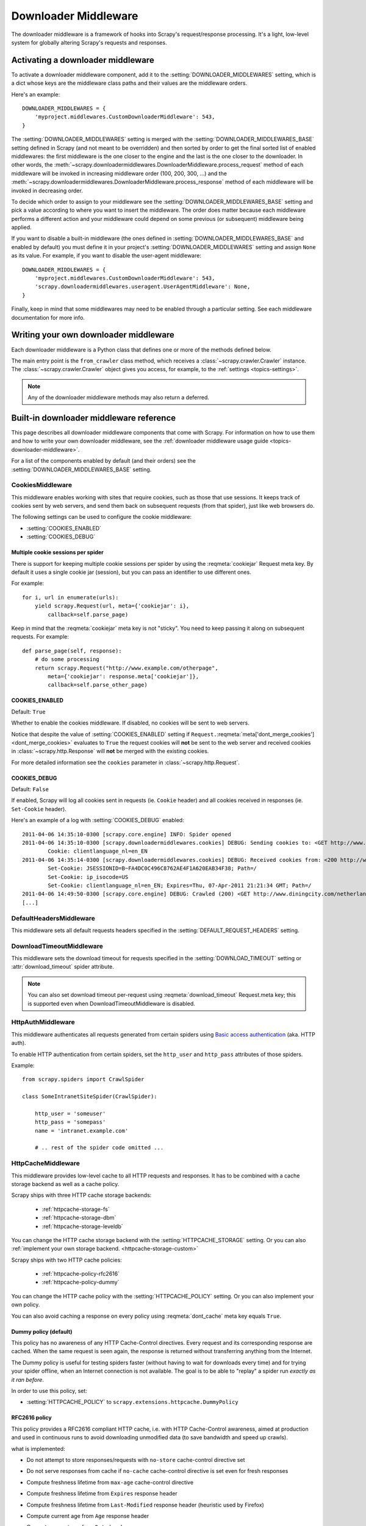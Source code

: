 .. _topics-downloader-middleware:

=====================
Downloader Middleware
=====================

The downloader middleware is a framework of hooks into Scrapy's
request/response processing.  It's a light, low-level system for globally
altering Scrapy's requests and responses.

.. _topics-downloader-middleware-setting:

Activating a downloader middleware
==================================

To activate a downloader middleware component, add it to the
:setting:`DOWNLOADER_MIDDLEWARES` setting, which is a dict whose keys are the
middleware class paths and their values are the middleware orders.

Here's an example::

    DOWNLOADER_MIDDLEWARES = {
        'myproject.middlewares.CustomDownloaderMiddleware': 543,
    }

The :setting:`DOWNLOADER_MIDDLEWARES` setting is merged with the
:setting:`DOWNLOADER_MIDDLEWARES_BASE` setting defined in Scrapy (and not meant
to be overridden) and then sorted by order to get the final sorted list of
enabled middlewares: the first middleware is the one closer to the engine and
the last is the one closer to the downloader. In other words,
the :meth:`~scrapy.downloadermiddlewares.DownloaderMiddleware.process_request`
method of each middleware will be invoked in increasing
middleware order (100, 200, 300, ...) and the :meth:`~scrapy.downloadermiddlewares.DownloaderMiddleware.process_response` method
of each middleware will be invoked in decreasing order.

To decide which order to assign to your middleware see the
:setting:`DOWNLOADER_MIDDLEWARES_BASE` setting and pick a value according to
where you want to insert the middleware. The order does matter because each
middleware performs a different action and your middleware could depend on some
previous (or subsequent) middleware being applied.

If you want to disable a built-in middleware (the ones defined in
:setting:`DOWNLOADER_MIDDLEWARES_BASE` and enabled by default) you must define it
in your project's :setting:`DOWNLOADER_MIDDLEWARES` setting and assign ``None``
as its value.  For example, if you want to disable the user-agent middleware::

    DOWNLOADER_MIDDLEWARES = {
        'myproject.middlewares.CustomDownloaderMiddleware': 543,
        'scrapy.downloadermiddlewares.useragent.UserAgentMiddleware': None,
    }

Finally, keep in mind that some middlewares may need to be enabled through a
particular setting. See each middleware documentation for more info.

.. _topics-downloader-middleware-custom:

Writing your own downloader middleware
======================================

Each downloader middleware is a Python class that defines one or more of the
methods defined below.

The main entry point is the ``from_crawler`` class method, which receives a
:class:`~scrapy.crawler.Crawler` instance. The :class:`~scrapy.crawler.Crawler`
object gives you access, for example, to the :ref:`settings <topics-settings>`.

.. module:: scrapy.downloadermiddlewares

.. class:: DownloaderMiddleware

   .. note::  Any of the downloader middleware methods may also return a deferred.

   .. method:: process_request(request, spider)

      This method is called for each request that goes through the download
      middleware.

      :meth:`process_request` should either: return ``None``, return a
      :class:`~scrapy.http.Response` object, return a :class:`~scrapy.http.Request`
      object, or raise :exc:`~scrapy.exceptions.IgnoreRequest`.

      If it returns ``None``, Scrapy will continue processing this request, executing all
      other middlewares until, finally, the appropriate downloader handler is called
      the request performed (and its response downloaded).

      If it returns a :class:`~scrapy.http.Response` object, Scrapy won't bother
      calling *any* other :meth:`process_request` or :meth:`process_exception` methods,
      or the appropriate download function; it'll return that response. The :meth:`process_response`
      methods of installed middleware is always called on every response.

      If it returns a :class:`~scrapy.http.Request` object, Scrapy will stop calling
      process_request methods and reschedule the returned request. Once the newly returned
      request is performed, the appropriate middleware chain will be called on
      the downloaded response.

      If it raises an :exc:`~scrapy.exceptions.IgnoreRequest` exception, the
      :meth:`process_exception` methods of installed downloader middleware will be called.
      If none of them handle the exception, the errback function of the request
      (``Request.errback``) is called. If no code handles the raised exception, it is
      ignored and not logged (unlike other exceptions).

      :param request: the request being processed
      :type request: :class:`~scrapy.http.Request` object

      :param spider: the spider for which this request is intended
      :type spider: :class:`~scrapy.spiders.Spider` object

   .. method:: process_response(request, response, spider)

      :meth:`process_response` should either: return a :class:`~scrapy.http.Response`
      object, return a :class:`~scrapy.http.Request` object or
      raise a :exc:`~scrapy.exceptions.IgnoreRequest` exception.

      If it returns a :class:`~scrapy.http.Response` (it could be the same given
      response, or a brand-new one), that response will continue to be processed
      with the :meth:`process_response` of the next middleware in the chain.

      If it returns a :class:`~scrapy.http.Request` object, the middleware chain is
      halted and the returned request is rescheduled to be downloaded in the future.
      This is the same behavior as if a request is returned from :meth:`process_request`.

      If it raises an :exc:`~scrapy.exceptions.IgnoreRequest` exception, the errback
      function of the request (``Request.errback``) is called. If no code handles the raised
      exception, it is ignored and not logged (unlike other exceptions).

      :param request: the request that originated the response
      :type request: is a :class:`~scrapy.http.Request` object

      :param response: the response being processed
      :type response: :class:`~scrapy.http.Response` object

      :param spider: the spider for which this response is intended
      :type spider: :class:`~scrapy.spiders.Spider` object

   .. method:: process_exception(request, exception, spider)

      Scrapy calls :meth:`process_exception` when a download handler
      or a :meth:`process_request` (from a downloader middleware) raises an
      exception (including an :exc:`~scrapy.exceptions.IgnoreRequest` exception)

      :meth:`process_exception` should return: either ``None``,
      a :class:`~scrapy.http.Response` object, or a :class:`~scrapy.http.Request` object.

      If it returns ``None``, Scrapy will continue processing this exception,
      executing any other :meth:`process_exception` methods of installed middleware,
      until no middleware is left and the default exception handling kicks in.

      If it returns a :class:`~scrapy.http.Response` object, the :meth:`process_response`
      method chain of installed middleware is started, and Scrapy won't bother calling
      any other :meth:`process_exception` methods of middleware.

      If it returns a :class:`~scrapy.http.Request` object, the returned request is
      rescheduled to be downloaded in the future. This stops the execution of
      :meth:`process_exception` methods of the middleware the same as returning a
      response would.

      :param request: the request that generated the exception
      :type request: is a :class:`~scrapy.http.Request` object

      :param exception: the raised exception
      :type exception: an ``Exception`` object

      :param spider: the spider for which this request is intended
      :type spider: :class:`~scrapy.spiders.Spider` object

   .. method:: from_crawler(cls, crawler)

      If present, this classmethod is called to create a middleware instance
      from a :class:`~scrapy.crawler.Crawler`. It must return a new instance
      of the middleware. Crawler object provides access to all Scrapy core
      components like settings and signals; it is a way for middleware to
      access them and hook its functionality into Scrapy.

      :param crawler: crawler that uses this middleware
      :type crawler: :class:`~scrapy.crawler.Crawler` object

.. _topics-downloader-middleware-ref:

Built-in downloader middleware reference
========================================

This page describes all downloader middleware components that come with
Scrapy. For information on how to use them and how to write your own downloader
middleware, see the :ref:`downloader middleware usage guide
<topics-downloader-middleware>`.

For a list of the components enabled by default (and their orders) see the
:setting:`DOWNLOADER_MIDDLEWARES_BASE` setting.

.. _cookies-mw:

CookiesMiddleware
-----------------

.. module:: scrapy.downloadermiddlewares.cookies
   :synopsis: Cookies Downloader Middleware

.. class:: CookiesMiddleware

   This middleware enables working with sites that require cookies, such as
   those that use sessions. It keeps track of cookies sent by web servers, and
   send them back on subsequent requests (from that spider), just like web
   browsers do.

The following settings can be used to configure the cookie middleware:

* :setting:`COOKIES_ENABLED`
* :setting:`COOKIES_DEBUG`

.. reqmeta:: cookiejar

Multiple cookie sessions per spider
~~~~~~~~~~~~~~~~~~~~~~~~~~~~~~~~~~~

.. versionadded:: 0.15

There is support for keeping multiple cookie sessions per spider by using the
:reqmeta:`cookiejar` Request meta key. By default it uses a single cookie jar
(session), but you can pass an identifier to use different ones.

For example::

    for i, url in enumerate(urls):
        yield scrapy.Request(url, meta={'cookiejar': i},
            callback=self.parse_page)

Keep in mind that the :reqmeta:`cookiejar` meta key is not "sticky". You need to keep
passing it along on subsequent requests. For example::

    def parse_page(self, response):
        # do some processing
        return scrapy.Request("http://www.example.com/otherpage",
            meta={'cookiejar': response.meta['cookiejar']},
            callback=self.parse_other_page)

.. setting:: COOKIES_ENABLED

COOKIES_ENABLED
~~~~~~~~~~~~~~~

Default: ``True``

Whether to enable the cookies middleware. If disabled, no cookies will be sent
to web servers.

Notice that despite the value of :setting:`COOKIES_ENABLED` setting if
``Request.``:reqmeta:`meta['dont_merge_cookies'] <dont_merge_cookies>`
evaluates to ``True`` the request cookies will **not** be sent to the
web server and received cookies in :class:`~scrapy.http.Response` will
**not** be merged with the existing cookies.

For more detailed information see the ``cookies`` parameter in
:class:`~scrapy.http.Request`.

.. setting:: COOKIES_DEBUG

COOKIES_DEBUG
~~~~~~~~~~~~~

Default: ``False``

If enabled, Scrapy will log all cookies sent in requests (ie. ``Cookie``
header) and all cookies received in responses (ie. ``Set-Cookie`` header).

Here's an example of a log with :setting:`COOKIES_DEBUG` enabled::

    2011-04-06 14:35:10-0300 [scrapy.core.engine] INFO: Spider opened
    2011-04-06 14:35:10-0300 [scrapy.downloadermiddlewares.cookies] DEBUG: Sending cookies to: <GET http://www.diningcity.com/netherlands/index.html>
            Cookie: clientlanguage_nl=en_EN
    2011-04-06 14:35:14-0300 [scrapy.downloadermiddlewares.cookies] DEBUG: Received cookies from: <200 http://www.diningcity.com/netherlands/index.html>
            Set-Cookie: JSESSIONID=B~FA4DC0C496C8762AE4F1A620EAB34F38; Path=/
            Set-Cookie: ip_isocode=US
            Set-Cookie: clientlanguage_nl=en_EN; Expires=Thu, 07-Apr-2011 21:21:34 GMT; Path=/
    2011-04-06 14:49:50-0300 [scrapy.core.engine] DEBUG: Crawled (200) <GET http://www.diningcity.com/netherlands/index.html> (referer: None)
    [...]


DefaultHeadersMiddleware
------------------------

.. module:: scrapy.downloadermiddlewares.defaultheaders
   :synopsis: Default Headers Downloader Middleware

.. class:: DefaultHeadersMiddleware

    This middleware sets all default requests headers specified in the
    :setting:`DEFAULT_REQUEST_HEADERS` setting.

DownloadTimeoutMiddleware
-------------------------

.. module:: scrapy.downloadermiddlewares.downloadtimeout
   :synopsis: Download timeout middleware

.. class:: DownloadTimeoutMiddleware

    This middleware sets the download timeout for requests specified in the
    :setting:`DOWNLOAD_TIMEOUT` setting or :attr:`download_timeout`
    spider attribute.

.. note::

    You can also set download timeout per-request using
    :reqmeta:`download_timeout` Request.meta key; this is supported
    even when DownloadTimeoutMiddleware is disabled.

HttpAuthMiddleware
------------------

.. module:: scrapy.downloadermiddlewares.httpauth
   :synopsis: HTTP Auth downloader middleware

.. class:: HttpAuthMiddleware

    This middleware authenticates all requests generated from certain spiders
    using `Basic access authentication`_ (aka. HTTP auth).

    To enable HTTP authentication from certain spiders, set the ``http_user``
    and ``http_pass`` attributes of those spiders.

    Example::

        from scrapy.spiders import CrawlSpider

        class SomeIntranetSiteSpider(CrawlSpider):

            http_user = 'someuser'
            http_pass = 'somepass'
            name = 'intranet.example.com'

            # .. rest of the spider code omitted ...

.. _Basic access authentication: https://en.wikipedia.org/wiki/Basic_access_authentication


HttpCacheMiddleware
-------------------

.. module:: scrapy.downloadermiddlewares.httpcache
   :synopsis: HTTP Cache downloader middleware

.. class:: HttpCacheMiddleware

    This middleware provides low-level cache to all HTTP requests and responses.
    It has to be combined with a cache storage backend as well as a cache policy.

    Scrapy ships with three HTTP cache storage backends:

        * :ref:`httpcache-storage-fs`
        * :ref:`httpcache-storage-dbm`
        * :ref:`httpcache-storage-leveldb`

    You can change the HTTP cache storage backend with the :setting:`HTTPCACHE_STORAGE`
    setting. Or you can also :ref:`implement your own storage backend. <httpcache-storage-custom>`

    Scrapy ships with two HTTP cache policies:

        * :ref:`httpcache-policy-rfc2616`
        * :ref:`httpcache-policy-dummy`

    You can change the HTTP cache policy with the :setting:`HTTPCACHE_POLICY`
    setting. Or you can also implement your own policy.

    .. reqmeta:: dont_cache

    You can also avoid caching a response on every policy using :reqmeta:`dont_cache` meta key equals ``True``.

.. _httpcache-policy-dummy:

Dummy policy (default)
~~~~~~~~~~~~~~~~~~~~~~

This policy has no awareness of any HTTP Cache-Control directives.
Every request and its corresponding response are cached.  When the same
request is seen again, the response is returned without transferring
anything from the Internet.

The Dummy policy is useful for testing spiders faster (without having
to wait for downloads every time) and for trying your spider offline,
when an Internet connection is not available. The goal is to be able to
"replay" a spider run *exactly as it ran before*.

In order to use this policy, set:

* :setting:`HTTPCACHE_POLICY` to ``scrapy.extensions.httpcache.DummyPolicy``


.. _httpcache-policy-rfc2616:

RFC2616 policy
~~~~~~~~~~~~~~

This policy provides a RFC2616 compliant HTTP cache, i.e. with HTTP
Cache-Control awareness, aimed at production and used in continuous
runs to avoid downloading unmodified data (to save bandwidth and speed up crawls).

what is implemented:

* Do not attempt to store responses/requests with ``no-store`` cache-control directive set
* Do not serve responses from cache if ``no-cache`` cache-control directive is set even for fresh responses
* Compute freshness lifetime from ``max-age`` cache-control directive
* Compute freshness lifetime from ``Expires`` response header
* Compute freshness lifetime from ``Last-Modified`` response header (heuristic used by Firefox)
* Compute current age from ``Age`` response header
* Compute current age from ``Date`` header
* Revalidate stale responses based on ``Last-Modified`` response header
* Revalidate stale responses based on ``ETag`` response header
* Set ``Date`` header for any received response missing it
* Support ``max-stale`` cache-control directive in requests

  This allows spiders to be configured with the full RFC2616 cache policy,
  but avoid revalidation on a request-by-request basis, while remaining
  conformant with the HTTP spec.

  Example:

  Add ``Cache-Control: max-stale=600`` to Request headers to accept responses that
  have exceeded their expiration time by no more than 600 seconds.

  See also: RFC2616, 14.9.3

what is missing:

* ``Pragma: no-cache`` support https://www.w3.org/Protocols/rfc2616/rfc2616-sec14.html#sec14.9.1
* ``Vary`` header support https://www.w3.org/Protocols/rfc2616/rfc2616-sec13.html#sec13.6
* Invalidation after updates or deletes https://www.w3.org/Protocols/rfc2616/rfc2616-sec13.html#sec13.10
* ... probably others ..

In order to use this policy, set:

* :setting:`HTTPCACHE_POLICY` to ``scrapy.extensions.httpcache.RFC2616Policy``


.. _httpcache-storage-fs:

Filesystem storage backend (default)
~~~~~~~~~~~~~~~~~~~~~~~~~~~~~~~~~~~~

File system storage backend is available for the HTTP cache middleware.

In order to use this storage backend, set:

* :setting:`HTTPCACHE_STORAGE` to ``scrapy.extensions.httpcache.FilesystemCacheStorage``

Each request/response pair is stored in a different directory containing
the following files:

 * ``request_body`` - the plain request body
 * ``request_headers`` - the request headers (in raw HTTP format)
 * ``response_body`` - the plain response body
 * ``response_headers`` - the request headers (in raw HTTP format)
 * ``meta`` - some metadata of this cache resource in Python ``repr()`` format
   (grep-friendly format)
 * ``pickled_meta`` - the same metadata in ``meta`` but pickled for more
   efficient deserialization

The directory name is made from the request fingerprint (see
``scrapy.utils.request.fingerprint``), and one level of subdirectories is
used to avoid creating too many files into the same directory (which is
inefficient in many file systems). An example directory could be::

   /path/to/cache/dir/example.com/72/72811f648e718090f041317756c03adb0ada46c7

.. _httpcache-storage-dbm:

DBM storage backend
~~~~~~~~~~~~~~~~~~~

.. versionadded:: 0.13

A DBM_ storage backend is also available for the HTTP cache middleware.

By default, it uses the anydbm_ module, but you can change it with the
:setting:`HTTPCACHE_DBM_MODULE` setting.

In order to use this storage backend, set:

* :setting:`HTTPCACHE_STORAGE` to ``scrapy.extensions.httpcache.DbmCacheStorage``

.. _httpcache-storage-leveldb:

LevelDB storage backend
~~~~~~~~~~~~~~~~~~~~~~~

.. versionadded:: 0.23

A LevelDB_ storage backend is also available for the HTTP cache middleware.

This backend is not recommended for development because only one process can
access LevelDB databases at the same time, so you can't run a crawl and open
the scrapy shell in parallel for the same spider.

In order to use this storage backend:

* set :setting:`HTTPCACHE_STORAGE` to ``scrapy.extensions.httpcache.LeveldbCacheStorage``
* install `LevelDB python bindings`_ like ``pip install leveldb``

.. _LevelDB: https://github.com/google/leveldb
.. _leveldb python bindings: https://pypi.python.org/pypi/leveldb

.. _httpcache-storage-custom:

Writing your own storage backend
~~~~~~~~~~~~~~~~~~~~~~~~~~~~~~~~

You can implement a cache storage backend by creating a Python class that
defines the methods described below.

.. module:: scrapy.extensions.httpcache

.. class:: CacheStorage

    .. method:: open_spider(spider)

      This method gets called after a spider has been opened for crawling. It handles 
      the :signal:`open_spider <spider_opened>` signal.

      :param spider: the spider which has been opened
      :type spider: :class:`~scrapy.spiders.Spider` object

    .. method:: close_spider(spider)

      This method gets called after a spider has been closed. It handles 
      the :signal:`close_spider <spider_closed>` signal. 

      :param spider: the spider which has been closed
      :type spider: :class:`~scrapy.spiders.Spider` object

    .. method:: retrieve_response(spider, request)

      Return response if present in cache, or ``None`` otherwise.

      :param spider: the spider which generated the request
      :type spider: :class:`~scrapy.spiders.Spider` object

      :param request: the request to find cached reponse for
      :type request: :class:`~scrapy.http.Request` object

    .. method:: store_response(spider, request, response)

      Store the given response in the cache.

      :param spider: the spider for which the response is intended
      :type spider: :class:`~scrapy.spiders.Spider` object

      :param request: the corresponding request the spider generated
      :type request: :class:`~scrapy.http.Request` object

      :param response: the response to store in the cache
      :type response: :class:`~scrapy.http.Response` object

In order to use your storage backend, set:

* :setting:`HTTPCACHE_STORAGE` to the Python import path of your custom storage class.


HTTPCache middleware settings
~~~~~~~~~~~~~~~~~~~~~~~~~~~~~

The :class:`HttpCacheMiddleware` can be configured through the following
settings:

.. setting:: HTTPCACHE_ENABLED

HTTPCACHE_ENABLED
^^^^^^^^^^^^^^^^^

.. versionadded:: 0.11

Default: ``False``

Whether the HTTP cache will be enabled.

.. versionchanged:: 0.11
   Before 0.11, :setting:`HTTPCACHE_DIR` was used to enable cache.

.. setting:: HTTPCACHE_EXPIRATION_SECS

HTTPCACHE_EXPIRATION_SECS
^^^^^^^^^^^^^^^^^^^^^^^^^

Default: ``0``

Expiration time for cached requests, in seconds.

Cached requests older than this time will be re-downloaded. If zero, cached
requests will never expire.

.. versionchanged:: 0.11
   Before 0.11, zero meant cached requests always expire.

.. setting:: HTTPCACHE_DIR

HTTPCACHE_DIR
^^^^^^^^^^^^^

Default: ``'httpcache'``

The directory to use for storing the (low-level) HTTP cache. If empty, the HTTP
cache will be disabled. If a relative path is given, is taken relative to the
project data dir. For more info see: :ref:`topics-project-structure`.

.. setting:: HTTPCACHE_IGNORE_HTTP_CODES

HTTPCACHE_IGNORE_HTTP_CODES
^^^^^^^^^^^^^^^^^^^^^^^^^^^

.. versionadded:: 0.10

Default: ``[]``

Don't cache response with these HTTP codes.

.. setting:: HTTPCACHE_IGNORE_MISSING

HTTPCACHE_IGNORE_MISSING
^^^^^^^^^^^^^^^^^^^^^^^^

Default: ``False``

If enabled, requests not found in the cache will be ignored instead of downloaded.

.. setting:: HTTPCACHE_IGNORE_SCHEMES

HTTPCACHE_IGNORE_SCHEMES
^^^^^^^^^^^^^^^^^^^^^^^^

.. versionadded:: 0.10

Default: ``['file']``

Don't cache responses with these URI schemes.

.. setting:: HTTPCACHE_STORAGE

HTTPCACHE_STORAGE
^^^^^^^^^^^^^^^^^

Default: ``'scrapy.extensions.httpcache.FilesystemCacheStorage'``

The class which implements the cache storage backend.

.. setting:: HTTPCACHE_DBM_MODULE

HTTPCACHE_DBM_MODULE
^^^^^^^^^^^^^^^^^^^^

.. versionadded:: 0.13

Default: ``'anydbm'``

The database module to use in the :ref:`DBM storage backend
<httpcache-storage-dbm>`. This setting is specific to the DBM backend.

.. setting:: HTTPCACHE_POLICY

HTTPCACHE_POLICY
^^^^^^^^^^^^^^^^

.. versionadded:: 0.18

Default: ``'scrapy.extensions.httpcache.DummyPolicy'``

The class which implements the cache policy.

.. setting:: HTTPCACHE_GZIP

HTTPCACHE_GZIP
^^^^^^^^^^^^^^

.. versionadded:: 1.0

Default: ``False``

If enabled, will compress all cached data with gzip.
This setting is specific to the Filesystem backend.

.. setting:: HTTPCACHE_ALWAYS_STORE

HTTPCACHE_ALWAYS_STORE
^^^^^^^^^^^^^^^^^^^^^^

.. versionadded:: 1.1

Default: ``False``

If enabled, will cache pages unconditionally.

A spider may wish to have all responses available in the cache, for
future use with ``Cache-Control: max-stale``, for instance. The
DummyPolicy caches all responses but never revalidates them, and
sometimes a more nuanced policy is desirable.

This setting still respects ``Cache-Control: no-store`` directives in responses.
If you don't want that, filter ``no-store`` out of the Cache-Control headers in
responses you feedto the cache middleware.

.. setting:: HTTPCACHE_IGNORE_RESPONSE_CACHE_CONTROLS

HTTPCACHE_IGNORE_RESPONSE_CACHE_CONTROLS
^^^^^^^^^^^^^^^^^^^^^^^^^^^^^^^^^^^^^^^^

.. versionadded:: 1.1

Default: ``[]``

List of Cache-Control directives in responses to be ignored.

Sites often set "no-store", "no-cache", "must-revalidate", etc., but get
upset at the traffic a spider can generate if it respects those
directives. This allows to selectively ignore Cache-Control directives
that are known to be unimportant for the sites being crawled.

We assume that the spider will not issue Cache-Control directives
in requests unless it actually needs them, so directives in requests are
not filtered.

HttpCompressionMiddleware
-------------------------

.. module:: scrapy.downloadermiddlewares.httpcompression
   :synopsis: Http Compression Middleware

.. class:: HttpCompressionMiddleware

   This middleware allows compressed (gzip, deflate) traffic to be
   sent/received from web sites.

   This middleware also supports decoding `brotli-compressed`_ responses,
   provided `brotlipy`_ is installed.

.. _brotli-compressed: https://www.ietf.org/rfc/rfc7932.txt
.. _brotlipy: https://pypi.python.org/pypi/brotlipy

HttpCompressionMiddleware Settings
~~~~~~~~~~~~~~~~~~~~~~~~~~~~~~~~~~

.. setting:: COMPRESSION_ENABLED

COMPRESSION_ENABLED
^^^^^^^^^^^^^^^^^^^

Default: ``True``

Whether the Compression middleware will be enabled.


HttpProxyMiddleware
-------------------

.. module:: scrapy.downloadermiddlewares.httpproxy
   :synopsis: Http Proxy Middleware

.. versionadded:: 0.8

.. reqmeta:: proxy

.. class:: HttpProxyMiddleware

   This middleware sets the HTTP proxy to use for requests, by setting the
   ``proxy`` meta value for :class:`~scrapy.http.Request` objects.

   Like the Python standard library modules `urllib`_ and `urllib2`_, it obeys
   the following environment variables:

   * ``http_proxy``
   * ``https_proxy``
   * ``no_proxy``

   You can also set the meta key ``proxy`` per-request, to a value like
   ``http://some_proxy_server:port`` or ``http://username:password@some_proxy_server:port``.
   Keep in mind this value will take precedence over ``http_proxy``/``https_proxy``
   environment variables, and it will also ignore ``no_proxy`` environment variable.

.. _urllib: https://docs.python.org/2/library/urllib.html
.. _urllib2: https://docs.python.org/2/library/urllib2.html

RedirectMiddleware
------------------

.. module:: scrapy.downloadermiddlewares.redirect
   :synopsis: Redirection Middleware

.. class:: RedirectMiddleware

   This middleware handles redirection of requests based on response status.

.. reqmeta:: redirect_urls

The urls which the request goes through (while being redirected) can be found
in the ``redirect_urls`` :attr:`Request.meta <scrapy.http.Request.meta>` key.

.. reqmeta:: redirect_reasons

The reason behind each redirect in :reqmeta:`redirect_urls` can be found in the
``redirect_reasons`` :attr:`Request.meta <scrapy.http.Request.meta>` key. For
example: ``[301, 302, 307, 'meta refresh']``.

The format of a reason depends on the middleware that handled the corresponding
redirect. For example, :class:`RedirectMiddleware` indicates the triggering
response status code as an integer, while :class:`MetaRefreshMiddleware`
always uses the ``'meta refresh'`` string as reason.

The :class:`RedirectMiddleware` can be configured through the following
settings (see the settings documentation for more info):

* :setting:`REDIRECT_ENABLED`
* :setting:`REDIRECT_MAX_TIMES`

.. reqmeta:: dont_redirect

If :attr:`Request.meta <scrapy.http.Request.meta>` has ``dont_redirect``
key set to True, the request will be ignored by this middleware.

If you want to handle some redirect status codes in your spider, you can
specify these in the ``handle_httpstatus_list`` spider attribute.

For example, if you want the redirect middleware to ignore 301 and 302
responses (and pass them through to your spider) you can do this::

    class MySpider(CrawlSpider):
        handle_httpstatus_list = [301, 302]

The ``handle_httpstatus_list`` key of :attr:`Request.meta
<scrapy.http.Request.meta>` can also be used to specify which response codes to
allow on a per-request basis. You can also set the meta key
``handle_httpstatus_all`` to ``True`` if you want to allow any response code
for a request.


RedirectMiddleware settings
~~~~~~~~~~~~~~~~~~~~~~~~~~~

.. setting:: REDIRECT_ENABLED

REDIRECT_ENABLED
^^^^^^^^^^^^^^^^

.. versionadded:: 0.13

Default: ``True``

Whether the Redirect middleware will be enabled.

.. setting:: REDIRECT_MAX_TIMES

REDIRECT_MAX_TIMES
^^^^^^^^^^^^^^^^^^

Default: ``20``

The maximum number of redirections that will be followed for a single request.

MetaRefreshMiddleware
---------------------

.. class:: MetaRefreshMiddleware

   This middleware handles redirection of requests based on meta-refresh html tag.

The :class:`MetaRefreshMiddleware` can be configured through the following
settings (see the settings documentation for more info):

* :setting:`METAREFRESH_ENABLED`
* :setting:`METAREFRESH_IGNORE_TAGS`
* :setting:`METAREFRESH_MAXDELAY`

This middleware obey :setting:`REDIRECT_MAX_TIMES` setting, :reqmeta:`dont_redirect`,
:reqmeta:`redirect_urls` and :reqmeta:`redirect_reasons` request meta keys as described
for :class:`RedirectMiddleware`


MetaRefreshMiddleware settings
~~~~~~~~~~~~~~~~~~~~~~~~~~~~~~

.. setting:: METAREFRESH_ENABLED

METAREFRESH_ENABLED
^^^^^^^^^^^^^^^^^^^

.. versionadded:: 0.17

Default: ``True``

Whether the Meta Refresh middleware will be enabled.

.. setting:: METAREFRESH_IGNORE_TAGS

METAREFRESH_IGNORE_TAGS
^^^^^^^^^^^^^^^^^^^^^^^

Default: ``['script', 'noscript']``

Meta tags within these tags are ignored.

.. setting:: METAREFRESH_MAXDELAY

METAREFRESH_MAXDELAY
^^^^^^^^^^^^^^^^^^^^

Default: ``100``

The maximum meta-refresh delay (in seconds) to follow the redirection.
Some sites use meta-refresh for redirecting to a session expired page, so we
restrict automatic redirection to the maximum delay.

RetryMiddleware
---------------

.. module:: scrapy.downloadermiddlewares.retry
   :synopsis: Retry Middleware

.. class:: RetryMiddleware

   A middleware to retry failed requests that are potentially caused by
   temporary problems such as a connection timeout or HTTP 500 error.

Failed pages are collected on the scraping process and rescheduled at the
end, once the spider has finished crawling all regular (non failed) pages.

The :class:`RetryMiddleware` can be configured through the following
settings (see the settings documentation for more info):

* :setting:`RETRY_ENABLED`
* :setting:`RETRY_TIMES`
* :setting:`RETRY_HTTP_CODES`

.. reqmeta:: dont_retry

If :attr:`Request.meta <scrapy.http.Request.meta>` has ``dont_retry`` key
set to True, the request will be ignored by this middleware.

RetryMiddleware Settings
~~~~~~~~~~~~~~~~~~~~~~~~

.. setting:: RETRY_ENABLED

RETRY_ENABLED
^^^^^^^^^^^^^

.. versionadded:: 0.13

Default: ``True``

Whether the Retry middleware will be enabled.

.. setting:: RETRY_TIMES

RETRY_TIMES
^^^^^^^^^^^

Default: ``2``

Maximum number of times to retry, in addition to the first download.

Maximum number of retries can also be specified per-request using
:reqmeta:`max_retry_times` attribute of :attr:`Request.meta <scrapy.http.Request.meta>`.
When initialized, the :reqmeta:`max_retry_times` meta key takes higher
precedence over the :setting:`RETRY_TIMES` setting.

.. setting:: RETRY_HTTP_CODES

RETRY_HTTP_CODES
^^^^^^^^^^^^^^^^

Default: ``[500, 502, 503, 504, 522, 524, 408]``

Which HTTP response codes to retry. Other errors (DNS lookup issues,
connections lost, etc) are always retried.

In some cases you may want to add 400 to :setting:`RETRY_HTTP_CODES` because
it is a common code used to indicate server overload. It is not included by
default because HTTP specs say so.


.. _topics-dlmw-robots:

RobotsTxtMiddleware
-------------------

.. module:: scrapy.downloadermiddlewares.robotstxt
   :synopsis: robots.txt middleware

.. class:: RobotsTxtMiddleware

    This middleware filters out requests forbidden by the robots.txt exclusion
    standard.

    To make sure Scrapy respects robots.txt make sure the middleware is enabled
    and the :setting:`ROBOTSTXT_OBEY` setting is enabled.

.. reqmeta:: dont_obey_robotstxt

If :attr:`Request.meta <scrapy.http.Request.meta>` has
``dont_obey_robotstxt`` key set to True
the request will be ignored by this middleware even if
:setting:`ROBOTSTXT_OBEY` is enabled.


DownloaderStats
---------------

.. module:: scrapy.downloadermiddlewares.stats
   :synopsis: Downloader Stats Middleware

.. class:: DownloaderStats

   Middleware that stores stats of all requests, responses and exceptions that
   pass through it.

   To use this middleware you must enable the :setting:`DOWNLOADER_STATS`
   setting.

UserAgentMiddleware
-------------------

.. module:: scrapy.downloadermiddlewares.useragent
   :synopsis: User Agent Middleware

.. class:: UserAgentMiddleware

   Middleware that allows spiders to override the default user agent.

   In order for a spider to override the default user agent, its ``user_agent``
   attribute must be set.

.. _ajaxcrawl-middleware:

AjaxCrawlMiddleware
-------------------

.. module:: scrapy.downloadermiddlewares.ajaxcrawl

.. class:: AjaxCrawlMiddleware

   Middleware that finds 'AJAX crawlable' page variants based
   on meta-fragment html tag. See
   https://developers.google.com/webmasters/ajax-crawling/docs/getting-started
   for more info.

   .. note::

       Scrapy finds 'AJAX crawlable' pages for URLs like
       ``'http://example.com/!#foo=bar'`` even without this middleware.
       AjaxCrawlMiddleware is necessary when URL doesn't contain ``'!#'``.
       This is often a case for 'index' or 'main' website pages.

AjaxCrawlMiddleware Settings
~~~~~~~~~~~~~~~~~~~~~~~~~~~~

.. setting:: AJAXCRAWL_ENABLED

AJAXCRAWL_ENABLED
^^^^^^^^^^^^^^^^^

.. versionadded:: 0.21

Default: ``False``

Whether the AjaxCrawlMiddleware will be enabled. You may want to
enable it for :ref:`broad crawls <topics-broad-crawls>`.

HttpProxyMiddleware settings
~~~~~~~~~~~~~~~~~~~~~~~~~~~~

.. setting:: HTTPPROXY_ENABLED
.. setting:: HTTPPROXY_AUTH_ENCODING

HTTPPROXY_ENABLED
^^^^^^^^^^^^^^^^^

Default: ``True``

Whether or not to enable the :class:`HttpProxyMiddleware`.

HTTPPROXY_AUTH_ENCODING
^^^^^^^^^^^^^^^^^^^^^^^

Default: ``"latin-1"``

The default encoding for proxy authentication on :class:`HttpProxyMiddleware`.


.. _DBM: https://en.wikipedia.org/wiki/Dbm
.. _anydbm: https://docs.python.org/2/library/anydbm.html
